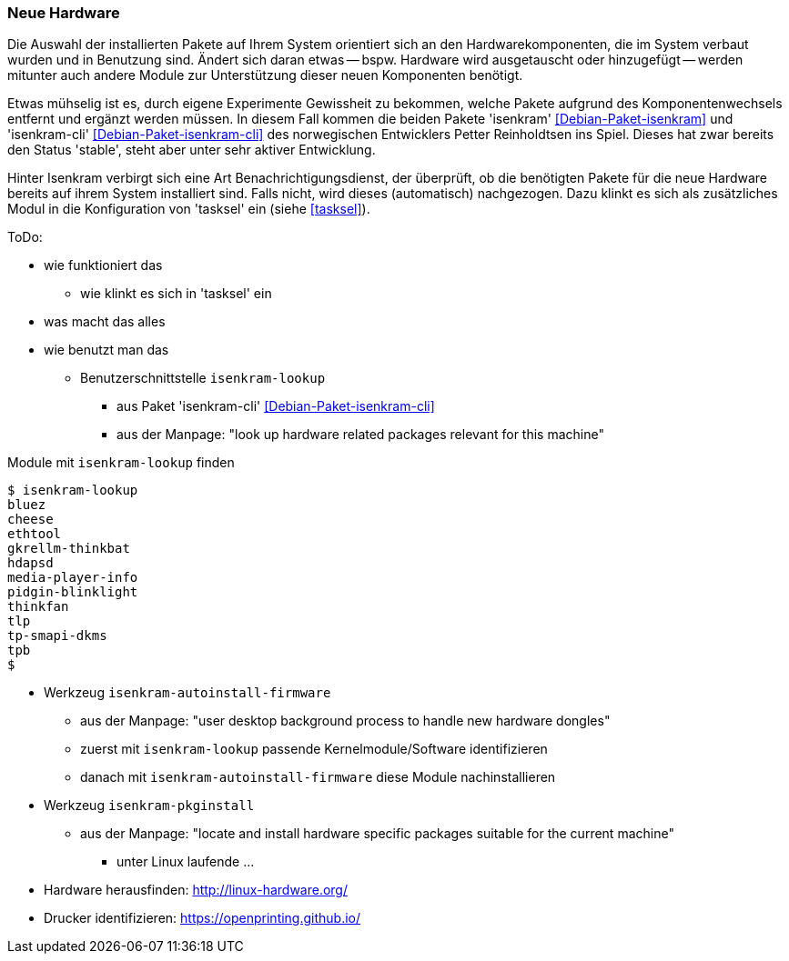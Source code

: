 // Datei: ./praxis/fehlende-pakete-bei-bedarf-hinzufuegen/neue-hardware.adoc

// Baustelle: Notizen

[[neue-hardware]]

=== Neue Hardware ===

// Stichworte für den Index
(((Debianpaket, isenkram)))
(((Debianpaket, isenkram-cli)))
(((isenkram, Integration in tasksel)))
(((isenkram-autoinstall-firmware)))
(((isenkram-lookup)))
(((isenkram-pkginstall)))

Die Auswahl der installierten Pakete auf Ihrem System orientiert sich an
den Hardwarekomponenten, die im System verbaut wurden und in Benutzung
sind. Ändert sich daran etwas -- bspw. Hardware wird ausgetauscht oder
hinzugefügt -- werden mitunter auch andere Module zur Unterstützung 
dieser neuen Komponenten benötigt. 

Etwas mühselig ist es, durch eigene Experimente Gewissheit zu bekommen,
welche Pakete aufgrund des Komponentenwechsels entfernt und ergänzt
werden müssen. In diesem Fall kommen die beiden Pakete 'isenkram'
<<Debian-Paket-isenkram>> und 'isenkram-cli'
<<Debian-Paket-isenkram-cli>> des norwegischen Entwicklers Petter
Reinholdtsen ins Spiel. Dieses hat zwar bereits den Status 'stable',
steht aber unter sehr aktiver Entwicklung.
// <<Isenkram-Reinholdtsen>>. 

Hinter Isenkram verbirgt sich eine Art Benachrichtigungsdienst, der
überprüft, ob die benötigten Pakete für die neue Hardware bereits auf
ihrem System installiert sind. Falls nicht, wird dieses (automatisch)
nachgezogen. Dazu klinkt es sich als zusätzliches Modul in die
Konfiguration von 'tasksel' ein (siehe <<tasksel>>).

ToDo:

* wie funktioniert das
** wie klinkt es sich in 'tasksel' ein
* was macht das alles
* wie benutzt man das
** Benutzerschnittstelle `isenkram-lookup` 
*** aus Paket 'isenkram-cli' <<Debian-Paket-isenkram-cli>>
*** aus der Manpage: "look up hardware related packages relevant for this machine"

.Module mit `isenkram-lookup` finden
----
$ isenkram-lookup
bluez
cheese
ethtool
gkrellm-thinkbat
hdapsd
media-player-info
pidgin-blinklight
thinkfan
tlp
tp-smapi-dkms
tpb
$
----

** Werkzeug `isenkram-autoinstall-firmware`
*** aus der Manpage: "user desktop background process to handle new hardware dongles"
*** zuerst mit `isenkram-lookup` passende Kernelmodule/Software identifizieren
*** danach mit `isenkram-autoinstall-firmware` diese Module nachinstallieren
** Werkzeug `isenkram-pkginstall`
*** aus der Manpage: "locate and install hardware specific packages suitable for the current machine"

* unter Linux laufende ... 
** Hardware herausfinden: http://linux-hardware.org/
** Drucker identifizieren: https://openprinting.github.io/

// Datei (Ende): ./praxis/fehlende-pakete-bei-bedarf-hinzufuegen/neue-hardware.adoc
